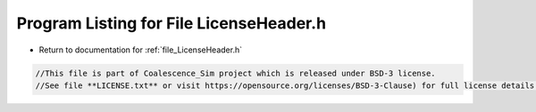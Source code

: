 
.. _program_listing_file_LicenseHeader.h:

Program Listing for File LicenseHeader.h
========================================================================================

- Return to documentation for :ref:`file_LicenseHeader.h`

.. code-block:: cpp

   //This file is part of Coalescence_Sim project which is released under BSD-3 license.
   //See file **LICENSE.txt** or visit https://opensource.org/licenses/BSD-3-Clause) for full license details.
   
